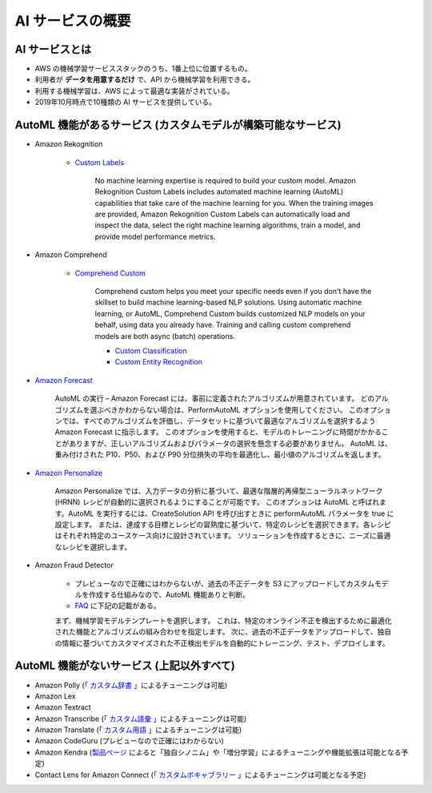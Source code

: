 AI サービスの概要
=============================

AI サービスとは
---------------------
- AWS の機械学習サービススタックのうち、1番上位に位置するもの。
- 利用者が **データを用意するだけ** で、API から機械学習を利用できる。
- 利用する機械学習は、AWS によって最適な実装がされている。
- 2019年10月時点で10種類の AI サービスを提供している。

AutoML 機能があるサービス (カスタムモデルが構築可能なサービス)
-----------------------------------------------------------------
- Amazon Rekognition

   - `Custom Labels <https://docs.aws.amazon.com/rekognition/latest/customlabels-dg/what-is.html>`_

      No machine learning expertise is required to build your custom model. 
      Amazon Rekognition Custom Labels includes automated machine learning (AutoML) capabilities that take care of the machine learning for you. 
      When the training images are provided, Amazon Rekognition Custom Labels can automatically load and inspect the data, 
      select the right machine learning algorithms, train a model, and provide model performance metrics.

- Amazon Comprehend

   - `Comprehend Custom <https://docs.aws.amazon.com/ja_jp/comprehend/latest/dg/auto-ml.html>`_

      Comprehend custom helps you meet your specific needs even if you don't have the skillset to build machine learning-based NLP solutions. 
      Using automatic machine learning, or AutoML, Comprehend Custom builds customized NLP models on your behalf, using data you already have. 
      Training and calling custom comprehend models are both async (batch) operations.

      - `Custom Classification <https://docs.aws.amazon.com/ja_jp/comprehend/latest/dg/how-document-classification.html>`_
      - `Custom Entity Recognition <https://docs.aws.amazon.com/ja_jp/comprehend/latest/dg/custom-entity-recognition.html>`_

- `Amazon Forecast <https://docs.aws.amazon.com/ja_jp/forecast/latest/dg/howitworks-predictor.html#howitworks-predictor-intro>`_

   AutoML の実行 – Amazon Forecast には、事前に定義されたアルゴリズムが用意されています。
   どのアルゴリズムを選ぶべきかわからない場合は、PerformAutoML オプションを使用してください。
   このオプションでは、すべてのアルゴリズムを評価し、データセットに基づいて最適なアルゴリズムを選択するよう Amazon Forecast に指示します。
   このオプションを使用すると、モデルのトレーニングに時間がかかることがありますが、正しいアルゴリズムおよびパラメータの選択を懸念する必要がありません。
   AutoML は、重み付けされた P10、P50、および P90 分位損失の平均を最適化し、最小値のアルゴリズムを返します。

- `Amazon Personalize <https://docs.aws.amazon.com/ja_jp/personalize/latest/dg/working-with-predefined-recipes.html>`_

   Amazon Personalize では、入力データの分析に基づいて、最適な階層的再帰型ニューラルネットワーク (HRNN) レシピが自動的に選択されるようにすることが可能です。
   このオプションは AutoML と呼ばれます。AutoML を実行するには、CreateSolution API を呼び出すときに performAutoML パラメータを true に設定します。
   または、達成する目標とレシピの習熟度に基づいて、特定のレシピを選択できます。各レシピはそれぞれ特定のユースケース向けに設計されています。
   ソリューションを作成するときに、ニーズに最適なレシピを選択します。

- Amazon Fraud Detector

   - プレビューなので正確にはわからないが、過去の不正データを S3 にアップロードしてカスタムモデルを作成する仕組みなので、AutoML 機能ありと判断。
   - `FAQ <https://aws.amazon.com/jp/fraud-detector/faqs/>`_ に下記の記載がある。

   まず、機械学習モデルテンプレートを選択します。
   これは、特定のオンライン不正を検出するために最適化された機能とアルゴリズムの組み合わせを指定します。
   次に、過去の不正データをアップロードして、独自の情報に基づいてカスタマイズされた不正検出モデルを自動的にトレーニング、テスト、デプロイします。

AutoML 機能がないサービス (上記以外すべて)
-----------------------------------------------
- Amazon Polly (「 `カスタム辞書 <https://aws.amazon.com/jp/polly/features/?nc=sn&loc=3>`_ 」によるチューニングは可能)
- Amazon Lex
- Amazon Textract
- Amazon Transcribe (「 `カスタム語彙 <https://docs.aws.amazon.com/ja_jp/transcribe/latest/dg/how-vocabulary.html>`_ 」によるチューニングは可能)
- Amazon Translate (「 `カスタム用語 <https://docs.aws.amazon.com/ja_jp/translate/latest/dg/how-custom-terminology.html>`_ 」によるチューニングは可能)
- Amazon CodeGuru (プレビューなので正確にはわからない)
- Amazon Kendra (`製品ページ <https://aws.amazon.com/jp/kendra/features/>`_ によると「独自シノニム」や「増分学習」によるチューニングや機能拡張は可能となる予定)
- Contact Lens for Amazon Connect (「 `カスタムボキャブラリー <https://aws.amazon.com/jp/connect/contact-lens/features/>`_ 」によるチューニングは可能となる予定)
